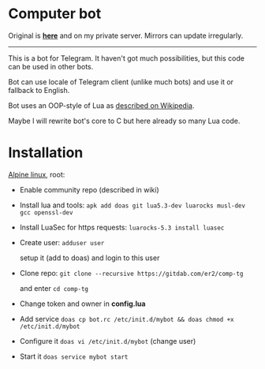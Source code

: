 * Computer bot

Original is *[[https://gitdab.com/er2/comp-tg][here]]* and on my private server.
Mirrors can update irregularly.

-----

This is a bot for Telegram.
It haven't got much possibilities,
but this code can be used in other bots.

Bot can use locale of Telegram client (unlike much bots)
and use it or fallback to English.

Bot uses an OOP-style of Lua
as [[https://is.gd/f0Vadk][described on Wikipedia]].

Maybe I will rewrite bot's core to C but here already so many Lua code.

* Installation

[[https://alpinelinux.org][Alpine linux]], root:

  + Enable community repo (described in wiki)

  + Install lua and tools: ~apk add doas git lua5.3-dev luarocks musl-dev gcc openssl-dev~

  + Install LuaSec for https requests: ~luarocks-5.3 install luasec~

  + Create user: ~adduser user~

    setup it (add to doas) and login to this user

  + Clone repo: ~git clone --recursive https://gitdab.com/er2/comp-tg~

    and enter ~cd comp-tg~

  + Change token and owner in *config.lua*

  + Add service ~doas cp bot.rc /etc/init.d/mybot && doas chmod +x /etc/init.d/mybot~

  + Configure it ~doas vi /etc/init.d/mybot~ (change user)

  + Start it ~doas service mybot start~
